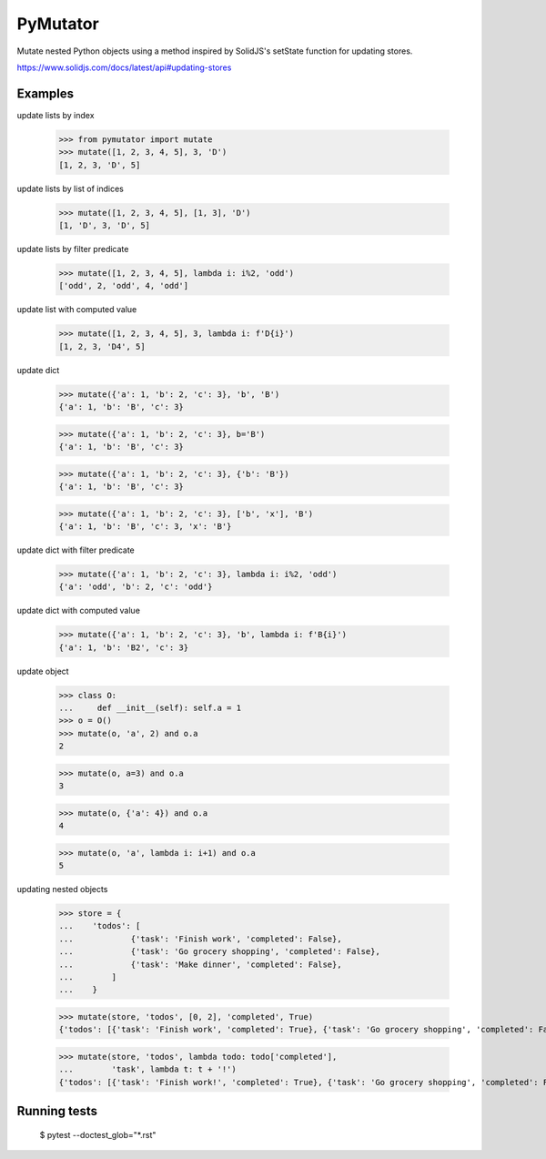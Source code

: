 =========
PyMutator
=========

Mutate nested Python objects using a method inspired by SolidJS's
setState function for updating stores.

https://www.solidjs.com/docs/latest/api#updating-stores


Examples
========

update lists by index

    >>> from pymutator import mutate
    >>> mutate([1, 2, 3, 4, 5], 3, 'D')
    [1, 2, 3, 'D', 5]

update lists by list of indices

    >>> mutate([1, 2, 3, 4, 5], [1, 3], 'D')
    [1, 'D', 3, 'D', 5]

update lists by filter predicate

    >>> mutate([1, 2, 3, 4, 5], lambda i: i%2, 'odd')
    ['odd', 2, 'odd', 4, 'odd']

update list with computed value

    >>> mutate([1, 2, 3, 4, 5], 3, lambda i: f'D{i}')
    [1, 2, 3, 'D4', 5]

update dict

    >>> mutate({'a': 1, 'b': 2, 'c': 3}, 'b', 'B')
    {'a': 1, 'b': 'B', 'c': 3}

    >>> mutate({'a': 1, 'b': 2, 'c': 3}, b='B')
    {'a': 1, 'b': 'B', 'c': 3}

    >>> mutate({'a': 1, 'b': 2, 'c': 3}, {'b': 'B'})
    {'a': 1, 'b': 'B', 'c': 3}

    >>> mutate({'a': 1, 'b': 2, 'c': 3}, ['b', 'x'], 'B')
    {'a': 1, 'b': 'B', 'c': 3, 'x': 'B'}

update dict with filter predicate

    >>> mutate({'a': 1, 'b': 2, 'c': 3}, lambda i: i%2, 'odd')
    {'a': 'odd', 'b': 2, 'c': 'odd'}

update dict with computed value

    >>> mutate({'a': 1, 'b': 2, 'c': 3}, 'b', lambda i: f'B{i}')
    {'a': 1, 'b': 'B2', 'c': 3}

update object

    >>> class O:
    ...     def __init__(self): self.a = 1
    >>> o = O()
    >>> mutate(o, 'a', 2) and o.a
    2

    >>> mutate(o, a=3) and o.a
    3

    >>> mutate(o, {'a': 4}) and o.a
    4

    >>> mutate(o, 'a', lambda i: i+1) and o.a
    5

updating nested objects

    >>> store = {
    ...    'todos': [
    ...            {'task': 'Finish work', 'completed': False},
    ...            {'task': 'Go grocery shopping', 'completed': False},
    ...            {'task': 'Make dinner', 'completed': False},
    ...        ]
    ...    }

    >>> mutate(store, 'todos', [0, 2], 'completed', True)
    {'todos': [{'task': 'Finish work', 'completed': True}, {'task': 'Go grocery shopping', 'completed': False}, {'task': 'Make dinner', 'completed': True}]}

    >>> mutate(store, 'todos', lambda todo: todo['completed'],
    ...        'task', lambda t: t + '!')
    {'todos': [{'task': 'Finish work!', 'completed': True}, {'task': 'Go grocery shopping', 'completed': False}, {'task': 'Make dinner!', 'completed': True}]}


Running tests
=============

    $ pytest --doctest_glob="*.rst"
